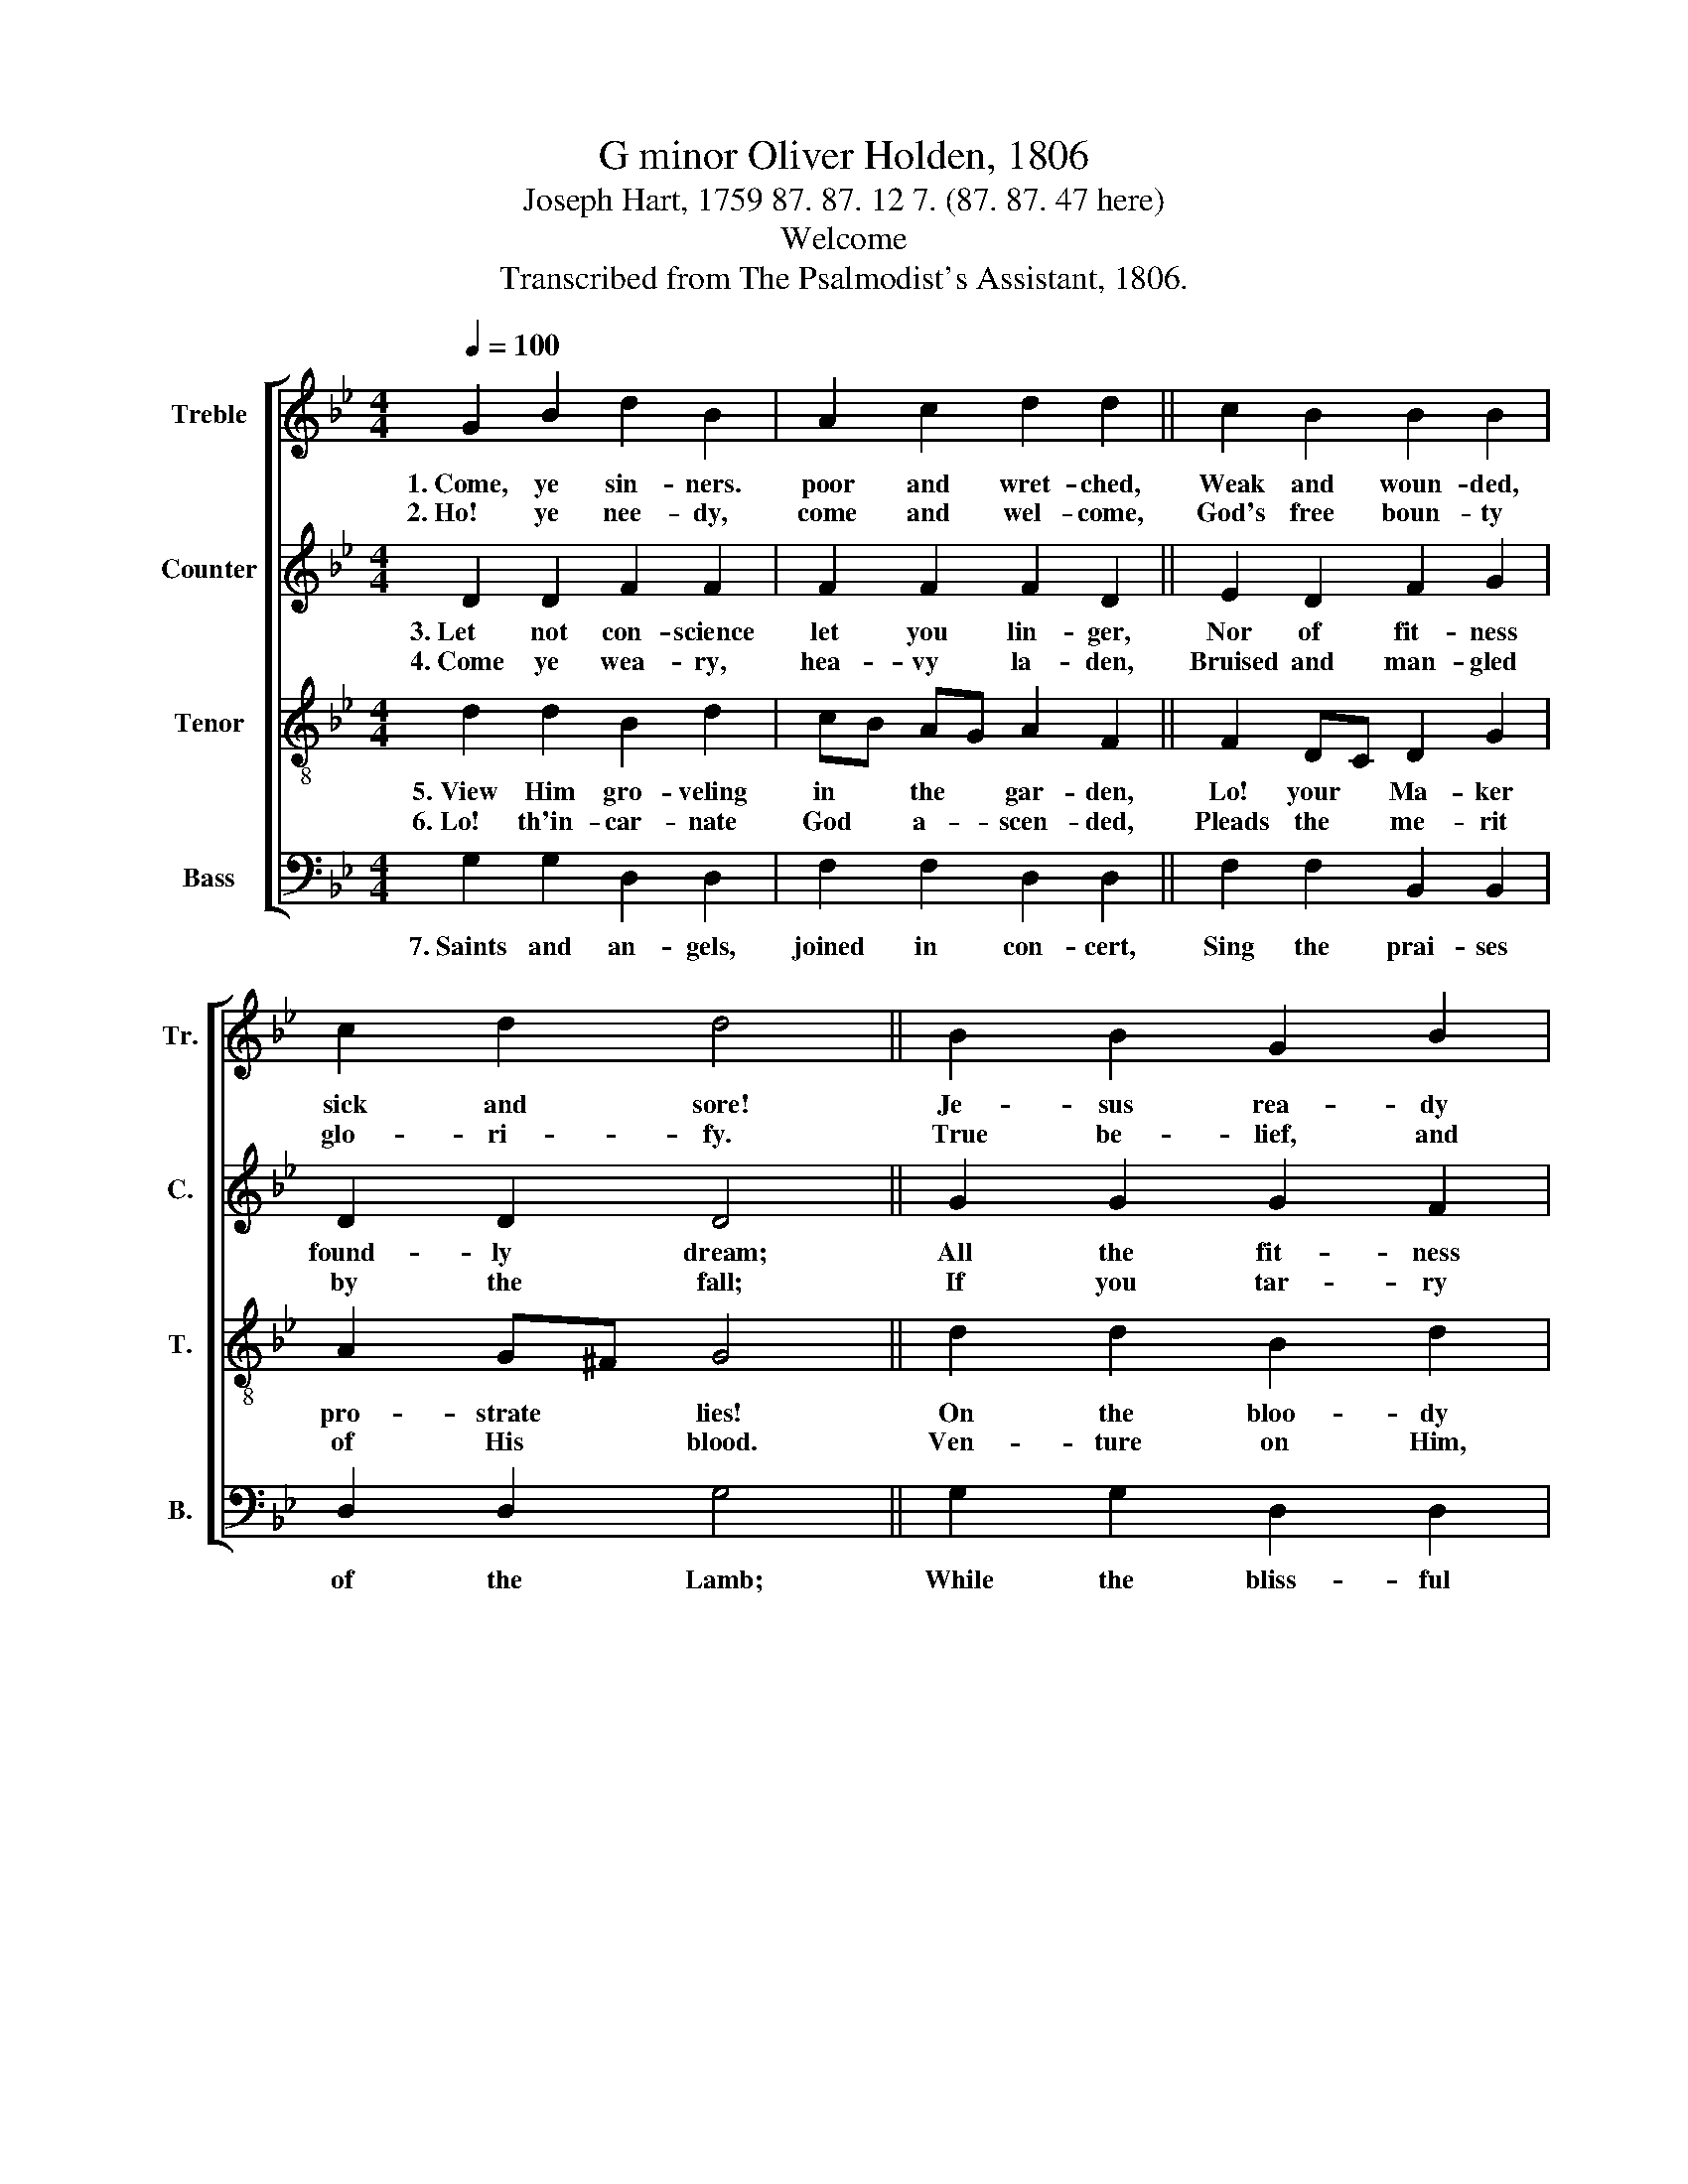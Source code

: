 X:1
T:G minor Oliver Holden, 1806
T:Joseph Hart, 1759 87. 87. 12 7. (87. 87. 47 here)
T:Welcome
T:Transcribed from The Psalmodist's Assistant, 1806.
%%score [ 1 2 3 4 ]
L:1/8
Q:1/4=100
M:4/4
K:Bb
V:1 treble nm="Treble" snm="Tr."
V:2 treble nm="Counter" snm="C."
V:3 treble-8 nm="Tenor" snm="T."
V:4 bass nm="Bass" snm="B."
V:1
 G2 B2 d2 B2 | A2 c2 d2 d2 || c2 B2 B2 B2 | c2 d2 d4 || B2 B2 G2 B2 | A2 c2 c2 c2 || d2 d2 e2 e2 | %7
w: 1.~Come, ye sin- ners.|poor and wret- ched,|Weak and woun- ded,|sick and sore!|Je- sus rea- dy|stands to save you,|Full of pi- ty|
w: 2.~Ho! ye nee- dy,|come and wel- come,|God's free boun- ty|glo- ri- fy.|True be- lief, and|true re- pen- tance,|Eve- ry grace that|
 f2 e2 !fermata!d4 |: d2 c2 d2 c2 | B2 F2 B2 B2 | d2 d2 d4 :| %11
w: joined with power.|He is a- ble,|He is wil- ling,|doubt no more!|
w: brings us nigh.|With- out mo- ney,|Come to Je- sus|Christ and buy.|
V:2
 D2 D2 F2 F2 | F2 F2 F2 D2 || E2 D2 F2 G2 | D2 D2 D4 || G2 G2 G2 F2 | E2 E2 F2 F2 || F2 F2 G2 G2 | %7
w: 3.~Let not con- science|let you lin- ger,|Nor of fit- ness|found- ly dream;|All the fit- ness|He re- qui- reth|Is to feel your|
w: 4.~Come ye wea- ry,|hea- vy la- den,|Bruised and man- gled|by the fall;|If you tar- ry|till you're bet- ter,|You will ne- ver|
 F2 F2 !fermata!F4 |:"^This    He   gives  you:""^Not    the   righteous;" z8 | F2 F2 D2 G2 | %10
w: need of Him.||'Tis the Spi- rit's|
w: come at all.||Sin- ners Je- sus|
 G2 ^F2 G4 :| %11
w: ri- sing beam.|
w: came to call.|
V:3
 d2 d2 B2 d2 | cB AG A2 F2 || F2 DC D2 G2 | A2 G^F G4 || d2 d2 B2 d2 | cB AG A2 F2 || B2 B2 c2 c2 | %7
w: 5.~View Him gro- veling|in * the * gar- den,|Lo! your * Ma- ker|pro- strate * lies!|On the bloo- dy|tree * be- * hold Him:|Hear Him cry, be-|
w: 6.~Lo! th'in- car- nate|God * a- * scen- ded,|Pleads the * me- rit|of His * blood.|Ven- ture on Him,|ven- * ture * whol- ly;|Let no o- ther|
 d2 c2 !fermata!B4 |:"^\"It      is      finished!\"""^None  but  Je –  sus" z8 | d2 c2 dg dc | %10
w: fore He dies.||Sin- ner, will * this *|
w: trust in- trude.||Can do help- * less *|
 B2 A2 G4 :| %11
w: not suf- fice?|
w: sin- ners good.|
V:4
 G,2 G,2 D,2 D,2 | F,2 F,2 D,2 D,2 || F,2 F,2 B,,2 B,,2 | D,2 D,2 G,4 || G,2 G,2 D,2 D,2 | %5
w: 7.~Saints and an- gels,|joined in con- cert,|Sing the prai- ses|of the Lamb;|While the bliss- ful|
 E,2 C,2 F,2 F,2 || D,2 D,2 E,2 C,2 | F,2 F,2 !fermata!B,,4 |: B,2 A,2 B,2 F,2 | B,2 A,2 G,2 G,2 | %10
w: seats of hea- ven|Sweet- ly e- cho|with His name.|Hal- le- lu- jah!|Sin- ners here may|
 D,2 D,2 G,4 :| %11
w: sing the same.|

